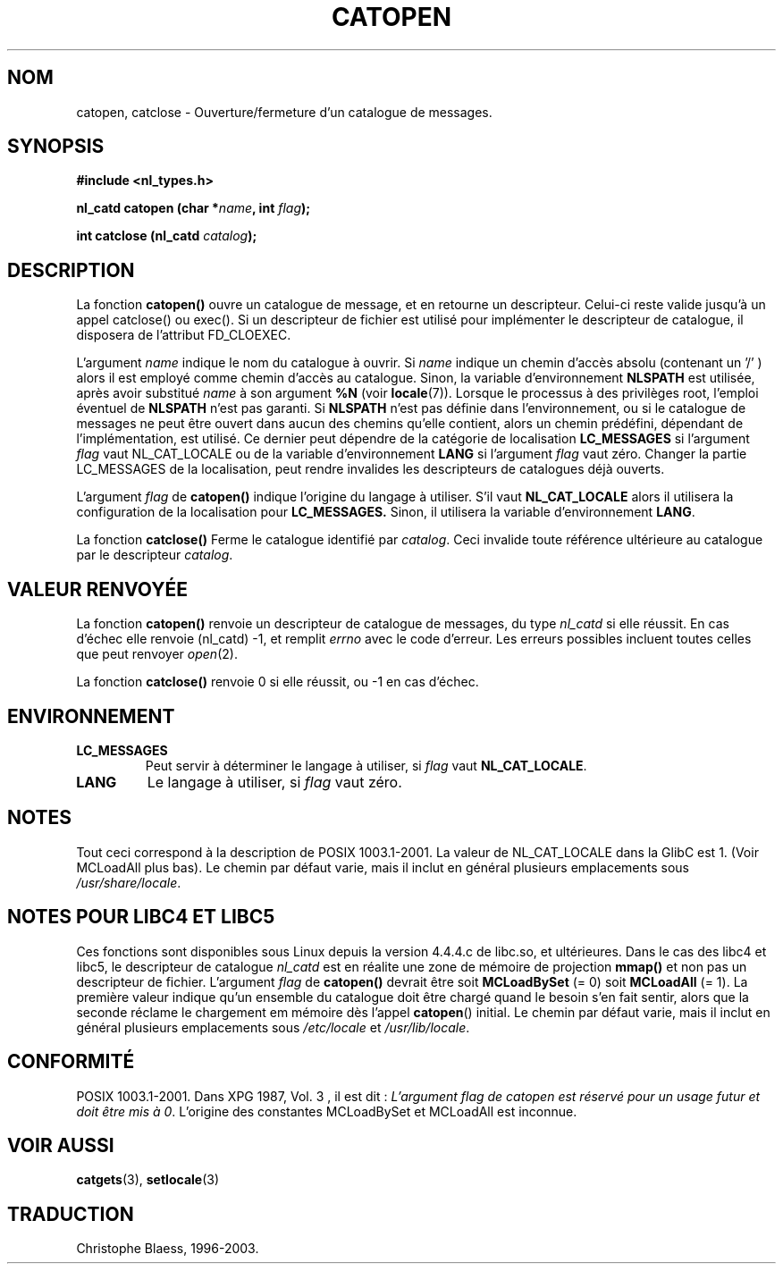 .\" Copyright 1993 Mitchum DSouza <m.dsouza@mrc-applied-psychology.cambridge.ac.uk>
.\"
.\" Permission is granted to make and distribute verbatim copies of this
.\" manual provided the copyright notice and this permission notice are
.\" preserved on all copies.
.\"
.\" Permission is granted to copy and distribute modified versions of this
.\" manual under the conditions for verbatim copying, provided that the
.\" entire resulting derived work is distributed under the terms of a
.\" permission notice identical to this one
.\" 
.\" Since the Linux kernel and libraries are constantly changing, this
.\" manual page may be incorrect or out-of-date.  The author(s) assume no
.\" responsibility for errors or omissions, or for damages resulting from
.\" the use of the information contained herein.  The author(s) may not
.\" have taken the same level of care in the production of this manual,
.\" which is licensed free of charge, as they might when working
.\" professionally.
.\" 
.\" Formatted or processed versions of this manual, if unaccompanied by
.\" the source, must acknowledge the copyright and authors of this work.
.\"
.\"
.\" Traduction 22/10/1996 par Christophe Blaess (ccb@club-internet.fr)
.\" Mise à jour 04/06/2001 - LDP-man-pages-1.36
.\" Mise à jour 21/01/2002 - LDP-man-pages-1.47
.\" MàJ 21/07/2003 LDP-1.56
.TH CATOPEN 3 "21 juillet 2003" LDP "Manuel du programmeur Linux"
.SH NOM
catopen, catclose \- Ouverture/fermeture d'un catalogue de messages.
.SH SYNOPSIS
.B #include <nl_types.h>
.sp
.BI "nl_catd catopen (char *" name ", int " flag );
.sp
.BI "int catclose (nl_catd " catalog ");"
.SH DESCRIPTION
La fonction
.B catopen()
ouvre un catalogue de message, et en retourne un descripteur.
Celui-ci reste valide jusqu'à un appel catclose() ou exec().
Si un descripteur de fichier est utilisé pour implémenter le descripteur de
catalogue, il disposera de l'attribut FD_CLOEXEC.
.LP
L'argument
.I name
indique le nom du catalogue à ouvrir.
Si
.I name
indique un chemin d'accès absolu (contenant un '/' )
alors il est employé comme chemin d'accès au catalogue.
Sinon, la variable d'environnement
.B NLSPATH
est utilisée, après avoir substitué
.I name
à son argument
.B %N
(voir
.BR locale (7)).
Lorsque le processus à des privilèges root, l'emploi éventuel de
.B NLSPATH
n'est pas garanti.
Si
.B NLSPATH
n'est pas définie dans l'environnement, ou si le catalogue de messages ne
peut être ouvert dans aucun des chemins qu'elle contient, alors un chemin
prédéfini, dépendant de l'implémentation, est utilisé.
Ce dernier peut dépendre de la catégorie de localisation 
.B LC_MESSAGES
si l'argument
.I flag
vaut NL_CAT_LOCALE
ou de la variable d'environnement
.B LANG
si l'argument
.I flag
vaut zéro.
Changer la partie LC_MESSAGES de la localisation, peut rendre invalides les
descripteurs de catalogues déjà ouverts.
.LP
L'argument
.I flag
de
.B catopen()
indique l'origine du langage à utiliser.
S'il vaut
.B NL_CAT_LOCALE
alors il utilisera la configuration de la localisation pour
.BR LC_MESSAGES.
Sinon, il utilisera la variable d'environnement
.BR LANG .
.LP
La fonction
.B catclose()
Ferme le catalogue identifié par
.IR catalog .
Ceci invalide toute référence ultérieure au catalogue par le descripteur
.IR catalog .
.SH "VALEUR RENVOYÉE"
.LP
La fonction
.B catopen()
renvoie un descripteur de catalogue de messages, du type
.I nl_catd
si elle réussit.
En cas d'échec elle renvoie (nl_catd) \-1,
et remplit
.I errno
avec le code d'erreur. Les erreurs possibles incluent toutes celles
que peut renvoyer
.IR open (2).
.LP
La fonction
.B catclose()
renvoie 0 si elle réussit, ou \-1 en cas d'échec.
.SH ENVIRONNEMENT
.TP
.B LC_MESSAGES
Peut servir à déterminer le langage
à utiliser, si
.I flag
vaut
.BR NL_CAT_LOCALE .
.TP
.B LANG
Le langage à utiliser, si
.I flag
vaut zéro.
.SH NOTES
Tout ceci correspond à la description de POSIX 1003.1-2001. La valeur
de NL_CAT_LOCALE dans la GlibC est 1.
(Voir MCLoadAll plus bas).
Le chemin par défaut varie, mais il inclut en général plusieurs emplacements sous
.IR /usr/share/locale .
.SH "NOTES POUR LIBC4 ET LIBC5"
Ces fonctions sont disponibles sous Linux depuis la version 4.4.4.c de libc.so, et
ultérieures.
Dans le cas des libc4 et libc5, le descripteur de catalogue
.I nl_catd
est en réalite une zone de mémoire de projection \fBmmap()\fP et non pas
un descripteur de fichier.
L'argument
.I flag
de
.B catopen()
devrait être soit
.B MCLoadBySet
(= 0) soit
.B MCLoadAll
(= 1).
La première valeur indique qu'un ensemble du catalogue doit être chargé
quand le besoin s'en fait sentir, alors que la seconde réclame le chargement
em mémoire dès l'appel
.BR catopen ()
initial.
Le chemin par défaut varie, mais il inclut en général plusieurs emplacements sous
.I /etc/locale
et
.IR /usr/lib/locale .
.SH "CONFORMITÉ"
POSIX 1003.1-2001.
Dans XPG 1987, Vol. 3 , il est dit\ :
.I "L'argument flag de catopen est réservé pour un usage futur"
.IR "et doit être mis à 0" .
L'origine des constantes MCLoadBySet et MCLoadAll est inconnue.
.SH "VOIR AUSSI"
.BR catgets (3),
.BR setlocale (3)
.SH TRADUCTION
Christophe Blaess, 1996-2003.
